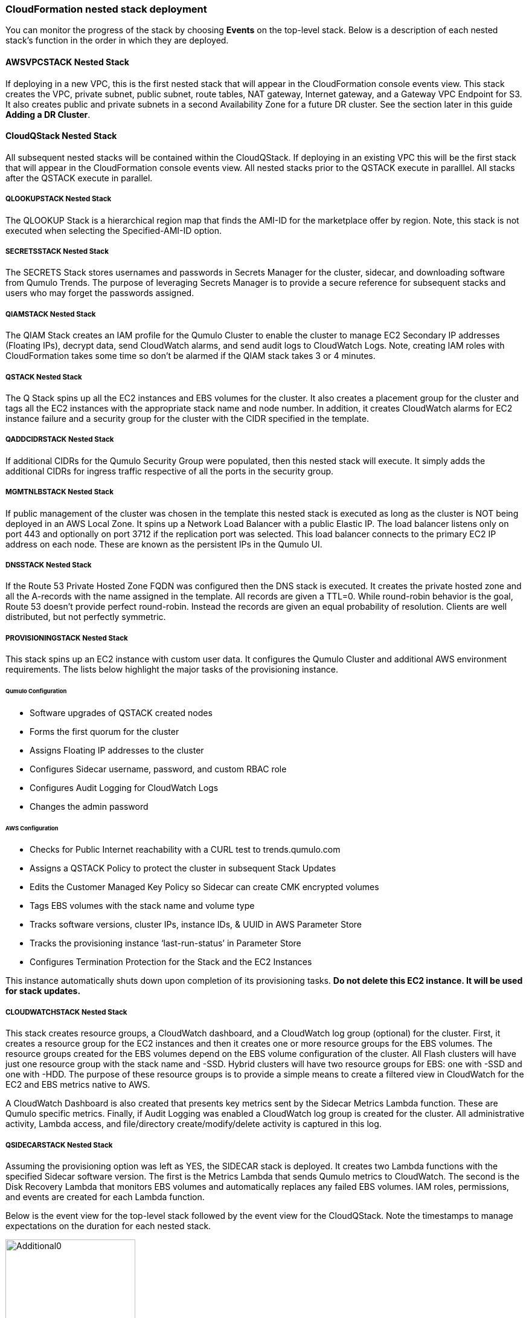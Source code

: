 // Add steps as necessary for accessing the software, post-configuration, and testing. Don’t include full usage instructions for your software, but add links to your product documentation for that information.
//Should any sections not be applicable, remove them

=== CloudFormation nested stack deployment

You can monitor the progress of the stack by choosing **Events** on the top-level stack. Below is a description of each nested stack’s function in the order in which they are deployed.

==== AWSVPCSTACK Nested Stack

If deploying in a new VPC, this is the first nested stack that will appear in the CloudFormation console events view.
This stack creates the VPC, private subnet, public subnet, route tables, NAT gateway, Internet gateway, and a Gateway 
VPC Endpoint for S3.  It also creates public and private subnets in a second Availability Zone for a future DR cluster.  
See the section later in this guide *Adding a DR Cluster*.

==== CloudQStack Nested Stack

All subsequent nested stacks will be contained within the CloudQStack.  If deploying in an existing
VPC this will be the first stack that will appear in the CloudFormation console events view. All nested 
stacks prior to the QSTACK execute in paralllel.  All stacks after the QSTACK execute in parallel.

===== QLOOKUPSTACK Nested Stack

The QLOOKUP Stack is a hierarchical region map that finds the AMI-ID for the marketplace offer 
by region. Note, this stack is not executed when selecting the Specified-AMI-ID option.

===== SECRETSSTACK Nested Stack

The SECRETS Stack stores usernames and passwords in Secrets Manager for the cluster, sidecar, 
and downloading software from Qumulo Trends. The purpose of leveraging Secrets Manager is to 
provide a secure reference for subsequent stacks and users who may forget the passwords assigned.

===== QIAMSTACK Nested Stack

The QIAM Stack creates an IAM profile for the Qumulo Cluster to enable the cluster to manage
EC2 Secondary IP addresses (Floating IPs), decrypt data, send CloudWatch alarms, and send
audit logs to CloudWatch Logs. Note, creating IAM roles with CloudFormation takes some time so don’t be
alarmed if the QIAM stack takes 3 or 4 minutes.

===== QSTACK Nested Stack

The Q Stack spins up all the EC2 instances and EBS volumes for the cluster. It also creates a
placement group for the cluster and tags all the EC2 instances with the appropriate stack
name and node number. In addition, it creates CloudWatch alarms for EC2 instance failure and
a security group for the cluster with the CIDR specified in the template.

===== QADDCIDRSTACK Nested Stack

If additional CIDRs for the Qumulo Security Group were populated, then this nested stack will execute.  
It simply adds the additional CIDRs for ingress traffic respective of all the ports in the security group.

===== MGMTNLBSTACK Nested Stack

If public management of the cluster was chosen in the template this nested stack is executed as 
long as the cluster is NOT being deployed in an AWS Local Zone. It spins up a Network Load Balancer 
with a public Elastic IP. The load balancer listens only on port 443 and optionally on port 3712 if 
the replication port was selected. This load balancer connects to the primary EC2 IP address on each node. 
These are known as the persistent IPs in the Qumulo UI.

===== DNSSTACK Nested Stack

If the Route 53 Private Hosted Zone FQDN was configured then the DNS stack is executed. It
creates the private hosted zone and all the A-records with the name assigned in the template.
All records are given a TTL=0. While round-robin behavior is the goal, Route 53 doesn’t
provide perfect round-robin. Instead the records are given an equal probability of resolution.
Clients are well distributed, but not perfectly symmetric.

===== PROVISIONINGSTACK Nested Stack

This stack spins up an EC2 instance with custom user data. It configures the Qumulo Cluster
and additional AWS environment requirements.  The lists below highlight the major tasks of the
provisioning instance.

====== Qumulo Configuration
* Software upgrades of QSTACK created nodes
* Forms the first quorum for the cluster
* Assigns Floating IP addresses to the cluster
* Configures Sidecar username, password, and custom RBAC role
* Configures Audit Logging for CloudWatch Logs
* Changes the admin password

====== AWS Configuration
* Checks for Public Internet reachability with a CURL test to trends.qumulo.com
* Assigns a QSTACK Policy to protect the cluster in subsequent Stack Updates
* Edits the Customer Managed Key Policy so Sidecar can create CMK encrypted volumes
* Tags EBS volumes with the stack name and volume type
* Tracks software versions, cluster IPs, instance IDs, & UUID in AWS Parameter Store
* Tracks the provisioning instance ‘last-run-status’ in Parameter Store
* Configures Termination Protection for the Stack and the EC2 Instances

This instance automatically shuts down upon completion of its provisioning tasks. **Do not delete this EC2 instance. It will be used for stack updates.**

===== CLOUDWATCHSTACK Nested Stack

This stack creates resource groups, a CloudWatch dashboard, and a CloudWatch log group
(optional) for the cluster. First, it creates a resource group for the EC2 instances and then it
creates one or more resource groups for the EBS volumes. The resource groups created for the
EBS volumes depend on the EBS volume configuration of the cluster. All Flash clusters will
have just one resource group with the stack name and -SSD. Hybrid clusters will have two
resource groups for EBS: one with -SSD and one with -HDD. The purpose of these resource
groups is to provide a simple means to create a filtered view in CloudWatch for the EC2 and
EBS metrics native to AWS.

A CloudWatch Dashboard is also created that presents key metrics sent by the Sidecar Metrics
Lambda function. These are Qumulo specific metrics.
Finally, if Audit Logging was enabled a CloudWatch log group is created for the cluster. All
administrative activity, Lambda access, and file/directory create/modify/delete activity is captured
in this log.

===== QSIDECARSTACK Nested Stack

Assuming the provisioning option was left as YES, the SIDECAR stack is deployed. It creates
two Lambda functions with the specified Sidecar software version. The first is the Metrics
Lambda that sends Qumulo metrics to CloudWatch. The second is the Disk Recovery Lambda
that monitors EBS volumes and automatically replaces any failed EBS volumes. IAM roles,
permissions, and events are created for each Lambda function.

Below is the event view for the top-level stack followed by the event view for the CloudQStack. Note the timestamps to manage expectations on the duration for each nested stack.

[#additional0]
.CloudFormation top-level stack events
image::../images/image0.png[Additional0,width=50%,height=50%]

[#additional1]
.CloudFormation CloudQStack events
image::../images/image1.png[Additional1]

== Post-deployment steps

Once the top-level stack event log shows **CREATE_COMPLETE**, CloudFormation has completed instantiation of all stack resources. Below are the steps to validate the deployment.

=== Review & Verify the AWS Infrastructure

==== Verify the Cluster Instances are Running

In the **AWS EC2 Console** filter on the stack name, clear the running instance filter, and verify
the number of instances for the cluster is as expected. Four in this example.

==== Verify the Provisioning Instance has Stopped

CloudFormation has completed the instantiation of all resources, but this does not mean all
resources are fully initialized and running. Specifically, the Provisioning instance will still be
initializing. Given all the tasks the Provisioning instance has to accomplish it will require at least 
4 minutes AFTER stack completion to finish all tasks. It may require more time if multiple quarterly
software ugprades are executed. When it is finished it will automatically shutdown. If the
provisioning instance has not stopped after 15 minutes, jump to the troubleshooting section.

[#additional2]
.Deployed EC2 instances
image::../images/image2.png[Additional2]

==== Verify the EC2 Security Groups

In the AWS Console go to the **EC2 Security Groups** page and filter on the top-level stack
name. There will be two Security Groups that have been created. Select either to inspect the
ports and CIDRs configured.  Note, a default security group will also have been created if deploying
a new VPC, as is the case in the example below.

[#additional3]
.EC2 security groups
image::../images/image3.png[Additional3]

==== Verify the EC2 Placement Group for the Cluster

In the AWS Console go to **Placement Groups**. A placement group with the stack name has
been created.

[#additional4]
.EC2 placement group
image::../images/image4.png[Additional4]

==== Verify the Load Balancer for Public Management (Optional)

In the AWS Console go to **Load Balancers**. If Public Management was selected in the
template a load balancer has been created. It will be listening on 443, and if selected in the
template, 3712 for replication.

[#additional5]
.Load balancer
image::../images/image5.png[Additional5]

==== Verify EBS Volume Tags

If the Provisioning instance has stopped the EBS volumes will be tagged accordingly for the
cluster and EBS volume configuration. Go to the **AWS Console Elastic Block Store Volumes**
page to verify. The type and number of EBS volumes will vary depending on EBS volume
configuration chosen in the template and the number of EC2 instances.

[#additional6]
.EBS volume tags
image::../images/image6.png[Additional6]

==== Verify EBS Encryption with a CMK (Optional)

On the same page scroll to the right to verify that the volumes are encrypted with the
Customer Managed Key assigned in the template. This is only relevant if a CMK was specified.
If the field was left blank in the template, AWS will generate a key to encrypt the data at rest.

[#additional7]
.EBS encryption
image::../images/image7.png[Additional7]

==== Verify the KMS CMK Policy (Optional)

In the AWS Console go to the **Key Management Service** page and select the CMK that was
chosen in the template. Verify that the policy has been updated with two SIDs, one for the
Metrics Lambda and one for the Disk Recovery Lambda. If the policy is not updated it is likely
the Provisioning node will not have shutdown because the policy was not cleaned up prior to
launching the template. Without this policy modification in place the Sidecar will not be able
to create a new EBS volume to replace a failed EBS volume.

[#additional8]
.KMS key policy
image::../images/image8.png[Additional8]

==== Verify Secrets Manager Secrets

In the AWS Console go to the **Secrets Manager** page and filter on the top-level stack name.
There will be three secrets that have been created to store username/password pairs. Select
any of them to see the credentials.

[#additional9]
.Secrets Manager secrets
image::../images/image9.png[Additional9]

==== Verify the IAM Roles

In the AWS Console go to the **IAM** page and filter on the top-level stack name. There will be
four IAM roles that have been created: two for the Sidecar, one for the cluster, and one for the
provisioning instance.

[#additional10]
.IAM Roles
image::../images/image10.png[Additional10]

==== Verify Sidecar Lambdas

In the AWS Console go to the **Lambda** page and filter on the top-level stack name. There will
be two Lambda functions. Select the **Disk Recovery Lambda** and then choose **Monitor**. In the
populated graphs check that the Error Count and Success Rate shows 100% green and 0%
red. This confirms the Disk Recovery Lambda is communicating with the cluster. Review the
Metrics Lambda in the same manner.

[#additional11]
.Sidecar Lambdas
image::../images/image11.png[Additional11]

==== Verify Route 53 Private Hosted Zone for DNS (Optional)

In the AWS Console go to **Route 53**. Select the Private Hosted Zone that was created; in this
example it is **qcluster1.local**. Verify the A-records were created with the A-record name specified in the
template. This is only relevant if an FQDN was specified, otherwise Route 53 configuration is
skipped. Note, 16 A-records were created, one for each floating IP, since 4 EC2 instances with
4 floating IPs were chosen in the template.

[#additional12]
.Route53 private zone
image::../images/image12.png[Additional12]

==== Verify Resource Groups

In the AWS Console go to **CloudWatch**. Choose **Service Dashboards** then choose **EC2**.  In the first filter box choose **EC2** and then in the **Filter by resource group** box select the cluster with **Qumulo-Cluster-EC2-[Stack Name]**. This provides a CloudWatch filtered view of the EC2 instances for the cluster. CPU Utilization,
network stats, boot volume stats, and alarm events are available.

[#additional13]
.CloudWatch metrics
image::../images/image13.png[Additional13]

Now clear the **Filter by resource group** field and select **EBS** in the first filter box. Now in the
**Filter by resource group** field choose the cluster with **Qumulo-Cluster-[SSD or HDD]-[Stack Name]**. This is a CloudWatch view of the EBS volumes for the cluster. Note, boot volumes are not included in this view.

[#additional14]
.CloudWatch metrics filtered
image::../images/image14.png[Additional14]

==== Verify CloudWatch Dashboard

In the AWS Console go to **CloudWatch > Dashboard > Qumulo-Cluster-[Stack Name]-QSTACK-[123456789ABCD]**. This is a dashboard that has been built to display the metrics sent by the Qumulo Sidecar Metrics Lambda function. Instance health, EBS health, Available Capacity, and Performance data are all available. This dashboard is very useful for historical data that is over 72 hours old. For real-time data visit the Qumulo cluster’s UI. Note: If you are deploying multiple clusters in an AWS region give them unique Qumulo Cluster Names. Metrics are filtered based on the Qumulo Cluster Name.

[#additional15]
.CloudWatch dashboard
image::../images/image15.png[Additional15]

==== Verify CloudWatch Logs (Audit Logging)

In the AWS Console go to **CloudWatch > Log Groups > /qumulo/[Stack Name]**. This log
group is configured if Audit Logging was enabled in the CloudFormation template. Log files
will immediately be available for each instance in the cluster.

[#additional16]
.CloudWatch log groups
image::../images/image16.png[Additional16]

=== Review & Verify the Qumulo Cluster Configuration

==== Review the Outputs of the CloudFormation Stack

Go to the **CloudFormation** page and select the top-level stack name. Choose
**Outputs**. If Route 53 was configured a URL to the private addresses, resolved by Route 53,
will be shown. If Route 53 was skipped, a URL to the first node’s primary IP address will be
displayed. Likewise, if Public Management was chosen a URL to the Elastic IP (public static)
address will be shown. If connecting via the public Internet, open a page from your local
machine using the **QumuloPublicIP** URL. If connecting from within your VPC, paste the
**QumuloPrivateIP** URL into the browser of an EC2 instance running Chrome.

[#additional17]
.CloudFormation outputs
image::../images/image17.png[Additional17]

==== Verify Admin Password

The login page should authenticate with the credentials:
Username: **admin**
Password: **‘your chosen Admin password’**
If you’ve forgotten the admin password entered in the template go to Secrets Manager and
retrieve it.  If this login screen doesn't appear the cluster has not formed Quorum. Do 
not form quorum manually because the provisioning instance will not be able to complete all
secondary provisioning.  Instead, go to troubleshooting *The Cluster Didn't Form Quorum*.

[#additional18]
.Qumulo login
image::../images/image18.png[Additional18]

==== Verify Quorum and Protection

After logging in, the cluster dashboard should be displayed. IF it isn’t the cluster failed to form
quorum. Jump to troubleshooting.

[#additional19]
.Qumulo dashboard
image::../images/image19.png[Additional19]

Choose **More details**. The number of nodes in the cluster should match what was provisioned
in the template. Further, to the right is the protection status showing protection for 1 node
failure or 2 disk failures.

[#additional20]
.Qumulo dashboard details
image::../images/image20.png[Additional20]

==== Verify Software Version

In the top right of the Qumulo UI the software version is displayed. This should match the
software version requested when the template was filled in. Here it shows Qumulo Core
version 4.2.0 as expected.

[#additional21]
.Qumulo software version
image::../images/image21.png[Additional21]

==== Verify Floating IPs

Go to the **Cluster** tab and select **Network Configuration**. Each node will have a persistent IP.
This is the EC2 primary IP address that is provided via DHCP at creation and subsequently
never changes unless the instance is destroyed (i.e. terminated). Also, each node will have
floating IPs associated with it. In this case 4 floating IPs per instance were chosen.
These IPs are EC2 secondary IPs that the cluster now manages as floating IPs. The AWS EC2
console will only display what EC2 secondary IPs were assigned to an instance at creation. For
real-time status always refer to the Qumulo UI.

[#additional22]
.Qumulo floating IP addresses
image::../images/image22.png[Additional22]

==== Verify Sidecar User and Custom RBAC Configuration

Previously the Sidecar Lambda function connectivity to the cluster was verified. There’s no
need to review the Sidecar User and RBAC configuration. If you desire to review these they are
under **Cluster** -> **Local Users & Groups** and **Cluster** -> **Role Management**, respectively.


=== Stack Update Options

Note: Make sure *Roll back all stack resources* is enabled within CloudFormation when performing stack updates.  This 
is required when a resource must be replaced.  

==== Supported Stack Update Parameters for Existing VPC with Standard parameters template

If you deployed with the *Deploy Cloud-Q in an existing VPC with Standard parameters* template a
limited set of stack updates are supported.  If you want access to all potential stack updates
you will need to perform a stack update to convert to the advanced template.  See the section
*Updating to the Advanced Template*.  The table below lists the stack update options for the standard
template.

|===
||Add |Del |Change

// space for headers
|Total Number of Qumulo EC2 Instances | | |increase
|Qumulo Sidecar Software Version | | |✓
|Termination Protection |✓ |✓ |✓
|===

==== Supported Stack Update Parameters for New VPC and Existing VPC with Advanced parameters templates

Both the New VPC and existing VPC with Advanced parameters templates support the list of stack update
options below.

|===
||Add |Del |Change

// space for headers
|Total Number of Qumulo EC2 Instances | | |increase
|Floating IPs for IP Failover | | |✓
|Provision Qumulo SideCar Lambdas |✓ | |
|Qumulo Sidecar Software Version | | |✓
|Qumulo Security Group CIDRs #2, #3, #4 |✓ |✓ |
|Termination Protection |✓ |✓ |✓
|OPTIONAL: SNS Topics for automated Instance Recovery & EBS Volume Recovery |✓ |✓ |✓
|OPTIONAL: Provision Public IP for Qumulo Management |✓ |✓ |✓
|OPTIONAL: Replication Port for Qumulo Public IP |✓ |✓ |✓
|OPTIONAL: FQDN for R53 Private Hosted Zone |✓ |✓ |✓
|OPTIONAL: R53 Record Name for Qumulo RR DNS |✓ |✓ |✓
|OPTIONAL: Send Qumulo Audit Log messages to CloudWatch Logs? |✓ |✓ |✓
|===

==== Adding Node(s) to the Cluster

A Qumulo cluster may be grown in both capacity and performance by adding additional nodes
(EC2 instances) to the cluster. This stack supports adding as many as 16 nodes in one stack
update for a maximum of 20 nodes total in the cluster. Each node added increases compute,
networking, and storage capacity. To add nodes to a cluster follow the procedure below. Note,
total instance count may only be increased, not decreased. If total instance count is decreased
the stack update will fail and rollback.

**IF you have upgraded the software on the cluster after initial deployment leave the software version for the cluster in the template as it was originally provisioned. The stack is unaware of this update and the software version field for the cluster can not be used for upgrades after initial deployment.**

1. Go to the **CloudFormation** view in the AWS Console
2. Select the top-level stack name
3. Select **Update** in the upper right corner
4. Keep the default **Use Current Template**
5. Select **Next**
6. The template as last populated will be displayed
7. Scroll down to the **Total Number of Qumulo EC2 Instances**
8. Increase the number of instances to the chosen value, **8** in this example
9. Select **Next**
10. Select *Roll back all stack resources*
11. Select **Next** again
12. **Check both boxes** acknowledging that CloudFormation may create IAM roles and that it may leverage CAPABILITY_AUTO_EXPAND.
13. Select **Update stack**

The stack will commence updating. In this case four nodes will be added to the cluster. This is
not service impacting as the existing nodes are left untouched. There is a brief quorum bounce
to add the four new nodes to the cluster. Below is a view of the AWS EC2 Console showing
the new instances initializing.

[#additional23]
.EC2 instances
image::../images/image23.png[Additional23]

Notice that the Provisioning instance is also being restarted. This is by design. The Provisioner
will query the latest version of software running on the cluster and upgrade all new nodes to
this version of software before joining them to the cluster. Further, it tags all the new EBS
volumes and updates the floating IPs.

This stack provisioned Public Management and Route 53 originally. With the addition of new
nodes, IP addresses need to be added to the Load Balancer and the Route 53 Private Hosted
Zone. The stack will automate these updates as well. You may review any nested stack to see
what resources were modified or added in the stack **Events** tab. At the completion of node
addition you may review any and all of the AWS infrastructure referencing the former section.
As a final check make sure the Provisioning node shutdown which indicates success of all
secondary provisioning.

[#additional24]
.EC2 instances
image::../images/image24.png[Additional24]

Finally, login to the cluster and verify the node addition.

[#additional25]
.Qumulo cluster nodes
image::../images/image25.png[Additional25]

==== Changing the number of Floating IPs

A stack update may be used to change the number of floating IPs per EC2 instance. Follow the same steps as a Node Addition, but change the Floating IP for IP Failover field to the desired number of floating IPs per instance, 1-4, instead of changing the number of EC2 instances (steps 7 & 8 above). Note, if DNS for the floating IPs is being managed outside of the stack, the UNC path for clients mounting the cluster will be impacted until DNS is manually updated. To avoid this use the R53 Private Hosted Zone feature of this template.

==== Updating the Sidecar Software Version

A stack update may be used to update the Sidecar software version. Follow the same steps as
a Node Addition, but change the **Sidecar Software Version** field to the desired version instead
of changing the number of EC2 instances (steps 7 & 8 above). This is typically done after
updating the cluster software via the Qumulo UI.

==== Adding or Removing Qumulo Security Group CIDRs #2, #3, #4

A stack updated may be used to provision additional CIDRs for the Qumulo security group. If 
a CIDR change is desired remove the CIDR by leaving the field blank and executing the stack
update.  Then run the stack update again for the new CIDR.  For every CIDR added, all ports in the 
security group are provisioned with ingress rules.  Services allowed are SSH, HTTPS, HTTP, SMB,
NFS, FTP, REST, and Qumulo Replication.

==== Adding or Removing Public Management

A stack update may be used to add or remove public management. Since this update is completely separate from the cluster there’s no changes required to the cluster infrastructure or infrastructure touched by the Provisioning instance. Hence, it will not restart. Follow the same steps as a Node Addition, but change the **OPTIONAL: Provision Public IP for Qumulo Management** parameter to ‘YES/NO’ instead of changing the number of EC2 instances (steps 7 & 8 above). Note, the MGMTNLBSTACK will be deleted when removing public management. This is expected. The stack will show as DELETE_FAILED for a period of time while CloudFormation retries the delete of the Elastic IP. Ultimately it will succeed.

==== Adding or Removing Route53 DNS Private Hosted Zone

It is possible to change the R53 FQDN, but AWS requires the deletion of the current Private
Hosted Zone and a new one will be rebuilt if the FQDN is modified in a stack update. To
remove the private hosted zone, clear the FQDN parameter. In the stack update pages
you can review the changes the update will make. Follow the same steps as a Node Addition,
but change the **OPTIONAL: FQDN for R53 Private Hosted Zone** parameter to the desired
value instead of changing the number of EC2 instances (steps 7 & 8 above).

==== Enabling or Disabling Audit Logging

A stack update may be used to enable or disable Qumulo audit logging. These logs are stored
in a CloudWatch Logs log group. If a stack update is used to disable audit logging the log
group will be deleted. Likewise, if audit logging is enabled in a stack update a log group will
be created with the name **/qumulo/[Stack Name]**. Follow the same steps as a Node Addition,
but change the **OPTIONAL: Send Qumulo Audit Log messages to CloudWatch Logs?**
parameter to ‘YES/NO’ instead of changing the number of EC2 instances (steps 7 & 8 above).

==== Adding the Qumulo Sidecar Lambdas

If the Sidecar was not deployed with the Cluster originally, it may be added subsequently to the stack. Follow the same steps as a Node Addition, but change the **Provision Qumulo Sidecar Lambdas** parameter to ‘Yes’ instead of changing the number of EC2 instances (steps 7 & 8 above). Removing the Sidecar lambdas is not supported.

==== Enabling or Disabling Termination Protection

A stack update may be used to enable or disable Termination Protection for the EC2 instances and the CloudFormation stack. Termination protection should be enabled in all production environments. Only disable it with a stack update prior to deleting the stack.

==== Adding or Removing SNS Topics for recovery alarms

A stack update mya be used to add SNS topic ARNs for the EC2 Instance Recovery alarm and the
EBS Volume Recovery alarm.  These notification ARNs can be added, removed, or changed with a 
stack update.

==== Other Stack Updates and the QSTACK Policy

The only restrictions placed on stack updates are for the Qumulo cluster. Specifically this is
the QSTACK. The stack policy is applied by the Provisioning instance, and it forbids any
modifications, deletions, or replacements of QSTACK EC2 and EBS infrastructure. This is to
protect production environments from erroneous stack updates. In the event a stack update is
attempted for an unsupported change the update will simply fail and rollback without harm.
Many stack updates are possible and not all permutations have been tested. The common
examples are documented above that are most productive and well tested.

==== Changing EC2 Instance Types and EBS Volume Types

Qumulo does not support changing the cluster instance types with a stack update. This is
prevented with the aforementioned stack policy. While it would be possible if allowed, it
would stop all the instances, change the instance type, and restart them. This would be
service impacting in a production environment. Instead Qumulo recommends shutting down
an instance at a time so the cluster can leverage floating IPs and maintain the production
workload.

Due to the permutations of EBS volume configurations the likelihood of user error is high
attempting to change EBS volume types with a stack update. Rather than risk data loss this is
blocked by the QSTACK policy.

For both EC2 instance type changes and EBS volume type changes Qumulo offers simple scripts
that are production friendly.

=== Updating to the Advanced Template

If you deployed in an existing VPC with the standard parameters template you can convert
to the advanced template to gain access to all of the stack update options.  The conversion process
consists of doing a stack update and replacing the template as follows:

1. Click on the **Deploy Cloud-Q in an existing VPC with Advanced parameters on AWS** link in the **Launch the Quick Start** section
2. Copy the auto-populated **Amazon S3 URL** for the template
3. Close this window
4. Go to the **CloudFormation** view in the AWS Console
5. Select the top-level stack name from the previous deployment that used the standard parameters template
6. Select **Update** in the upper right corner
7. Choose **Replace current template**
8. Paste the copied S3 URL into the **Amazon S3 URL** field
9. Select **Next**
10. The advanced template is now displayed with the previous standard parameters and advanced default parameterss
11. Leave all parameters as populated with the exception of the **Qumulo Sidecar Lambdas Private Subnet ID** and **AWS Public Subnet ID**
12. You may use the **AWS Private Subnet ID** or any other subnet ID in the VPC in both of these fields.  This is just to satisfy the template parser, nothing is being changed in the deployment.
13. Select **Next**
14. Select **Next** again
15. **Check both boxes** acknowledging that CloudFormation may create IAM roles and that it may leverage CAPABILITY_AUTO_EXPAND.
16. Select **Update stack**
17. When the stack status is displayed as **UPDATE_COMPLETE** the advanced template is now in use and operation
18. Execute another CloudFormation stack update per the **Stack Update Options** section to modify and maintain the deployment

=== Termination Protection

In production deployments it is wise to enable Termination Protection for the entire stack and the EC2 instances. The template provides this protection by default.

=== Deleting the Stack

When a cluster is no longer needed ensure all critical data has been removed from the cluster.
Qumulo’s SHIFT functionality may be used to natively copy data from the cluster to S3.
Alternatively, Qumulo supports S3 Snapshots but rehydration will require a cluster with the
same EBS volume configuration. Once the data has been archived with the chosen method then use CloudFormation to update the stack to **Disable Termination Protection**.
Finally, select the **top-level stack** in CloudFormation and choose **Delete**. All resources will be
deleted.

If a Customer Managed Key was used for encryption at rest, the KMS CMK policy must be
cleaned up. It’s simplest to do this after the stack is completely deleted. AWS CloudFormation
does not support CMK policy modifications so it is unable to track these changes that the
Provisioning instance applied. Go to the **AWS Key Management Service** and select the **CMK**
that was used. Then **Edit** the policy. **Delete** the two SIDs for the Sidecar and select **Save**. If
the key policy had no other SIDs applied to it, aside from the Qumulo Sidecar SIDs, it will have
the following JSON structure before and after being cleaned up.

[#additional26]
.KMS key policy before cleanup
image::../images/image26.png[Additional26]

[#additional27]
.KMS key policy after cleanup
image::../images/image27.png[Additional27]

As of the date of this document AWS CloudFormation will fail to delete all of the
MGMTNLB stack resources (If Public Management was provisioned). Simply let the
deletion finish, reselect the MGMTNLB stack and delete it again, and then delete the
top-level stack.

=== Qumulo SHIFT for Amazon S3

Qumulo Core supports copying data to and from Amazon S3.  After the cluster is up and running you may populate data on it by
copying data from a chosen S3 bucket.  To create a SHIFT job, login to the Qumulo UI and select *Cluster* > *Copy to/from S3* and fill in the parameters.  
For detailed documentation on the Qumulo SHIFT feature set, UI, and CLI please refer to the following Qumulo documents:

* https://github.com/Qumulo/docs/blob/gh-pages/shift-from-s3.md[Qumulo SHIFT - Copy from S3^]
* https://care.qumulo.com/hc/en-us/articles/360053162273-Qumulo-Shift-for-Amazon-S3[Qumulo SHIFT - Copy to S3^]

=== Multi-AZ with Qumulo DR

For disaster recovery and business continuity one or more clusters may be deployed in other Availability Zones or other Regions.
The process to deploy in another Region is identical to the deployment addressed in this deployment guide.  Similarly, multi-AZ
functionality may be leveraged by deploying a cluster in a second AZ within the chosen region.  The following steps demonstrate
how to deploy a DR cluster assuming the production cluster was deployed in a new VPC.

==== Deploy the DR Cluster

Launch another quick start selecting the *Deploy {partner-product-short-name} into an exisiting VPC with Advanced parameters*.  Fill in the stack parameters
to deploy the cluster in the VPC created with the QCluster1 CloudFormation stack and name this second stack, and the cluster, QCluster1-DR.
However, choose the public and private subnet IDs associated with the *DR* subnets.  These will be apparent in the drop downs within the template.  
By choosing the DR subnets the cluster will be placed in the second availability zone built by the QCluster1 stack.
In this example a Qumulo Hybrid sc1 cluster with 20TB of usable capacity is built with four EC2 instances and a mix of gp2 and sc1 EBS volume types.
This is an example where the DR cluster may be sized and configured with completely different paramaters from the production cluster.  
Numerous reasons exist for this flexibility from cost savings to capacity planning, persisting
snapshots for long periods of time, and curating file data before archival to S3.  For these reasons, and many more, the addition of a DR cluster
is not automated when deploying the production cluster, but rather, handled as a subsequent deployment to provide the flexibility of location, size,
and capability.

[#additional28]
.QCluster1-DR Dashboard
image::../images/image28.png[Additional28]

==== Configure Replication on the Source Qumulo cluster

With Qumulo Core's native replication, data may be copied from the production cluster to the DR cluster in a continuous fashion.
This replication is asynchronous and resilient to any networking connectivity issues.  Whether you are replicating to a cluster in the
same VPC or a cluster in another region, the replication job will not loose data due to networking issues.  In this example continuous replication 
will be enabled on the root directory of the source cluster to the root directory of the target cluster.  However, replication is 
configurable per directory, making it easy to select what data you want to replicate to the DR cluster.  First, click on *Cluster*, then choose
*Replication*, then *Create Relationship*.  The figure below shows the configuration of the replication relationship on the production source cluster, 
*QCluster1*, targetting the DR cluster *QCluster1-DR*.  Note, a floating IP for the target cluster was used for the target IP address.
Finally, select *Save Relationship*

[#additional29]
.QCluster1 Replication Relationship Configuration
image::../images/image29.png[Additional29]

Now the source cluster is waiting for the relationship to be accepted on the destination cluster QCluster1-DR.

[#additional30]
.QCluster1 Replication Relationship Waiting for Destination Acceptance
image::../images/image30.png[Additional30]

==== Accept the Replication request on the Target Qumulo cluster

QCluster1-DR will pop up a message alerting you to the fact that a new replication relationship has been requested.  Click on *See Details*.

[#additional31]
.QCluster1-DR Notification of Replication Relationship Authorization Request
image::../images/image31.png[Additional31]

Now accept the replication request by selecting *Authorize* on QCluster1-DR which is the target for the replication as shown below.

[#additional32]
.QCluster1-DR Replication Relationship Authorization
image::../images/image32.png[Additional32]

==== Monitor the status of the Replication Relationship on the Source Qumulo cluster

At any time the status of the replication relationship is shown on the source cluster, QCluster1 in this example.  Replication
may be paused or terminated, as well.  Replication performance is based on a combination of cluster workload, network bandwidth,
 and network latency.  Replication between Availability Zones in the same VPC will be faster than replication between regions due to the latency 
 of the network connectivity.  Replication performance can be increased by creating multiple replication jobs for multiple directories rather
 than just replicating the root directory.  Below are two screen shots showing the replication job in progress and complete.

[#additional33]
.QCluster1 Replication In-Progress
image::../images/image33.png[Additional33]

[#additional34]
.QCluster1 Replication Complete
image::../images/image34.png[Additional34]
